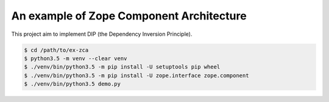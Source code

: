 =========================================
An example of Zope Component Architecture
=========================================

This project aim to implement DIP (the Dependency Inversion Principle).

.. code-block:: console

   $ cd /path/to/ex-zca
   $ python3.5 -m venv --clear venv
   $ ./venv/bin/python3.5 -m pip install -U setuptools pip wheel
   $ ./venv/bin/python3.5 -m pip install -U zope.interface zope.component
   $ ./venv/bin/python3.5 demo.py
